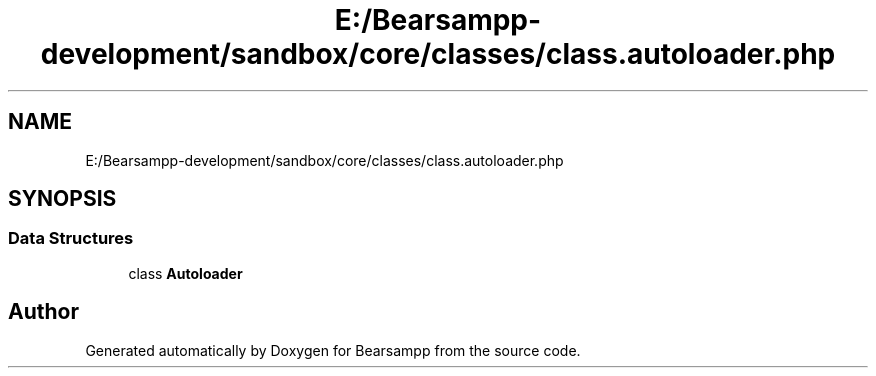 .TH "E:/Bearsampp-development/sandbox/core/classes/class.autoloader.php" 3 "Version 2025.8.29" "Bearsampp" \" -*- nroff -*-
.ad l
.nh
.SH NAME
E:/Bearsampp-development/sandbox/core/classes/class.autoloader.php
.SH SYNOPSIS
.br
.PP
.SS "Data Structures"

.in +1c
.ti -1c
.RI "class \fBAutoloader\fP"
.br
.in -1c
.SH "Author"
.PP 
Generated automatically by Doxygen for Bearsampp from the source code\&.
